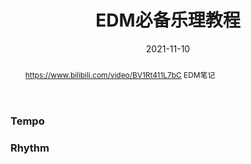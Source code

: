 #+title: EDM必备乐理教程
#+date: 2021-11-10
#+index: EDM必备乐理教程
#+tags: EDM
#+begin_abstract
https://www.bilibili.com/video/BV1Rt411L7bC
EDM笔记
#+end_abstract

*** Tempo

*** Rhythm

